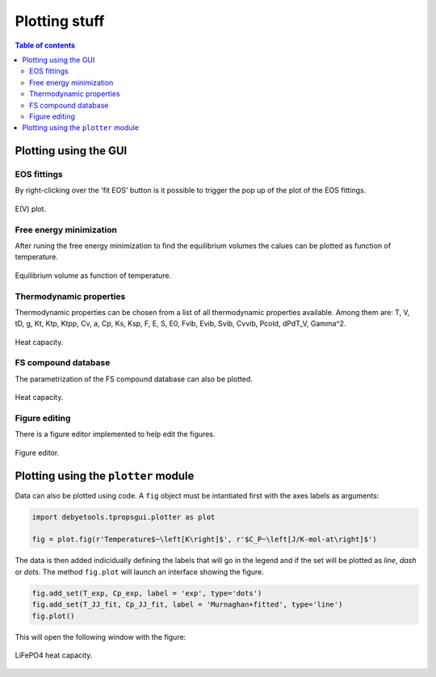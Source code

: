 ==============
Plotting stuff
==============

.. contents:: Table of contents
   :local:
   :backlinks: none
   :depth: 3

Plotting using the GUI
======================

EOS fittings
------------

By right-clicking over the 'fit EOS' button is it possible to trigger the pop up of the plot of the EOS fittings.

.. _tProps_EvV:
.. figure::  ./images/E(V)_plot.jpeg
   :align:   center

   E(V) plot.

Free energy minimization
------------------------

After runing the free energy minimization to find the equilibrium volumes the calues can be plotted  as function of temperature. 

.. _tProps_VvT:
.. figure::  ./images/V(T)_plot.jpeg
   :align:   center

   Equilibrium volume as function of temperature.

Thermodynamic properties
------------------------

Thermodynamic properties can be chosen from a list of all thermodynamic properties available. Among them are: T, V, tD, g, Kt, Ktp, Ktpp, Cv, a, Cp, Ks, Ksp, F, E, S, E0, Fvib, Evib, Svib, Cvvib, Pcold, dPdT_V, Gamma^2.

.. _tProps_plot:
.. figure::  ./images/tprops_eval_plot.jpeg
   :align:   center

   Heat capacity.

FS compound database
--------------------

The parametrization of the FS compound database can also be plotted.

.. _tProps_plot_FS:
.. figure::  ./images/tprops_fsparams_plot.jpeg
   :align:   center

   Heat capacity.

Figure editing
--------------

There is a figure editor implemented to help edit the figures.

.. _tProps_figedit:
.. figure::  ./images/tprops_figedit.jpeg
   :align:   center

   Figure editor.

Plotting using the ``plotter`` module
=====================================

Data can also be plotted using code. A ``fig`` object must be intantiated first with the axes labels as arguments:

.. code-block:: python

    import debyetools.tpropsgui.plotter as plot

    fig = plot.fig(r'Temperature$~\left[K\right]$', r'$C_P~\left[J/K-mol-at\right]$')

The data is then added indicidually defining the labels that will go in the legend and if the set will be plotted as `line`, `dash` or `dots`.
The method ``fig.plot`` will launch an interface showing the figure.

.. code-block:: python

    fig.add_set(T_exp, Cp_exp, label = 'exp', type='dots')
    fig.add_set(T_JJ_fit, Cp_JJ_fit, label = 'Murnaghan+fitted', type='line')
    fig.plot()

This will open the following window with the figure:

.. figure::  ./images/Cp_LiFePO4_plotter.jpeg
   :align:   center

   LiFePO4 heat capacity.